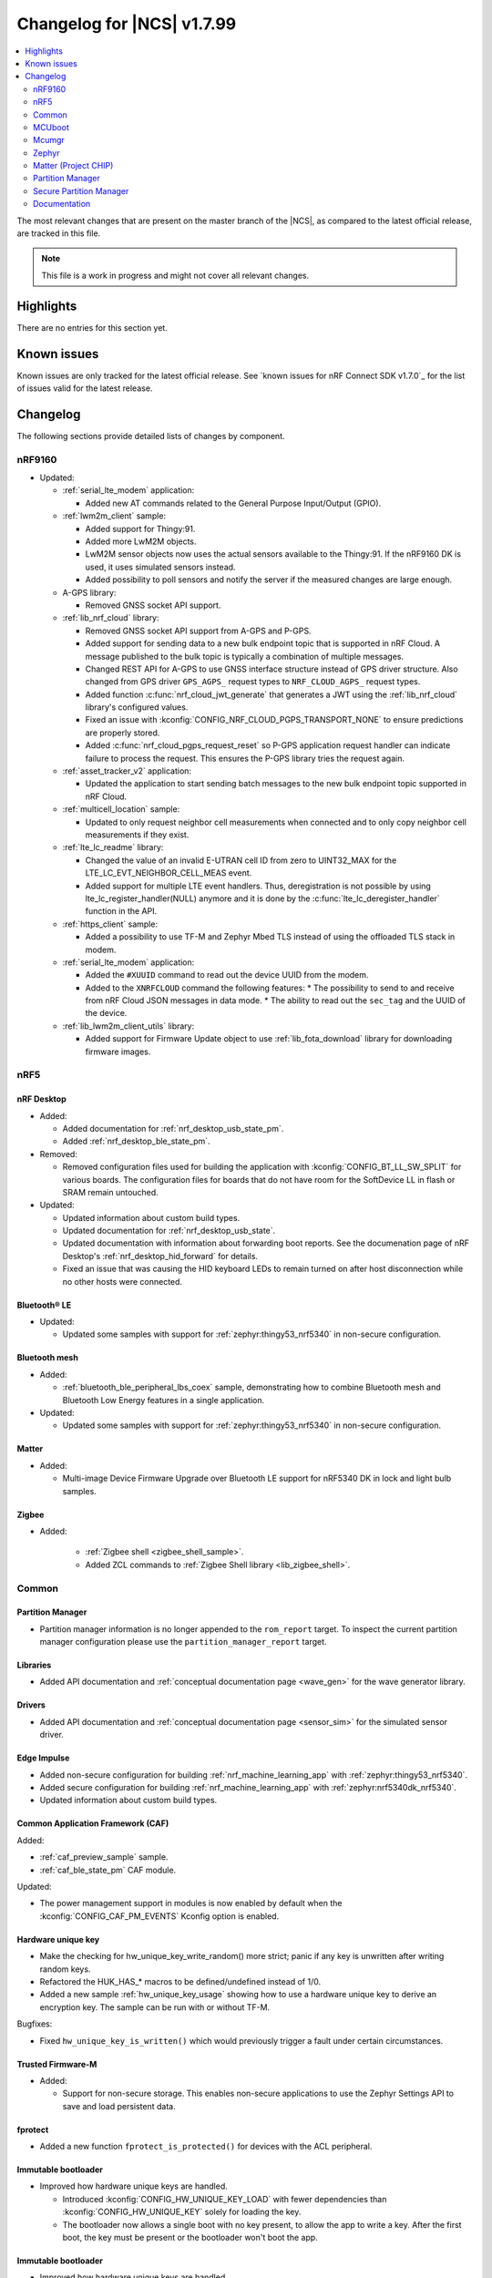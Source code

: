 .. _ncs_release_notes_changelog:

Changelog for |NCS| v1.7.99
###########################

.. contents::
   :local:
   :depth: 2

The most relevant changes that are present on the master branch of the |NCS|, as compared to the latest official release, are tracked in this file.

.. note::
   This file is a work in progress and might not cover all relevant changes.

Highlights
**********

There are no entries for this section yet.

Known issues
************

Known issues are only tracked for the latest official release.
See `known issues for nRF Connect SDK v1.7.0`_ for the list of issues valid for the latest release.

Changelog
*********

The following sections provide detailed lists of changes by component.

nRF9160
=======

* Updated:

  * :ref:`serial_lte_modem` application:

    * Added new AT commands related to the General Purpose Input/Output (GPIO).

  * :ref:`lwm2m_client` sample:

    * Added support for Thingy:91.
    * Added more LwM2M objects.
    * LwM2M sensor objects now uses the actual sensors available to the Thingy:91. If the nRF9160 DK is used, it uses simulated sensors instead.
    * Added possibility to poll sensors and notify the server if the measured changes are large enough.

  * A-GPS library:

    * Removed GNSS socket API support.

  * :ref:`lib_nrf_cloud` library:

    * Removed GNSS socket API support from A-GPS and P-GPS.
    * Added support for sending data to a new bulk endpoint topic that is supported in nRF Cloud.
      A message published to the bulk topic is typically a combination of multiple messages.
    * Changed REST API for A-GPS to use GNSS interface structure instead of GPS driver structure.
      Also changed from GPS driver ``GPS_AGPS_`` request types to ``NRF_CLOUD_AGPS_`` request types.
    * Added function :c:func:`nrf_cloud_jwt_generate` that generates a JWT using the :ref:`lib_nrf_cloud` library's configured values.
    * Fixed an issue with :kconfig:`CONFIG_NRF_CLOUD_PGPS_TRANSPORT_NONE` to ensure predictions are properly stored.
    * Added :c:func:`nrf_cloud_pgps_request_reset` so P-GPS application request handler can indicate failure to process the request.
      This ensures the P-GPS library tries the request again.

  * :ref:`asset_tracker_v2` application:

    * Updated the application to start sending batch messages to the new bulk endpoint topic supported in nRF Cloud.

  * :ref:`multicell_location` sample:

    * Updated to only request neighbor cell measurements when connected and to only copy neighbor cell measurements if they exist.

  * :ref:`lte_lc_readme` library:

    * Changed the value of an invalid E-UTRAN cell ID from zero to UINT32_MAX for the LTE_LC_EVT_NEIGHBOR_CELL_MEAS event.
    * Added support for multiple LTE event handlers. Thus, deregistration is not possible by using lte_lc_register_handler(NULL) anymore and it is done by the :c:func:`lte_lc_deregister_handler` function in the API.

  * :ref:`https_client` sample:

    * Added a possibility to use TF-M and Zephyr Mbed TLS instead of using the offloaded TLS stack in modem.

  * :ref:`serial_lte_modem` application:

    * Added the ``#XUUID`` command to read out the device UUID from the modem.
    * Added to the ``XNRFCLOUD`` command the following features:
      * The possibility to send to and receive from nRF Cloud JSON messages in data mode.
      * The ability to read out the ``sec_tag`` and the UUID of the device.

  * :ref:`lib_lwm2m_client_utils` library:

    * Added support for Firmware Update object to use :ref:`lib_fota_download` library for downloading firmware images.

nRF5
====

nRF Desktop
-----------

* Added:

  * Added documentation for :ref:`nrf_desktop_usb_state_pm`.
  * Added :ref:`nrf_desktop_ble_state_pm`.

* Removed:

  * Removed configuration files used for building the application with :kconfig:`CONFIG_BT_LL_SW_SPLIT` for various boards.
    The configuration files for boards that do not have room for the SoftDevice LL in flash or SRAM remain untouched.

* Updated:

  * Updated information about custom build types.
  * Updated documentation for :ref:`nrf_desktop_usb_state`.
  * Updated documentation with information about forwarding boot reports.
    See the documenation page of nRF Desktop's :ref:`nrf_desktop_hid_forward` for details.
  * Fixed an issue that was causing the HID keyboard LEDs to remain turned on after host disconnection while no other hosts were connected.

Bluetooth® LE
-------------

* Updated:

  * Updated some samples with support for :ref:`zephyr:thingy53_nrf5340` in non-secure configuration.

Bluetooth mesh
--------------

* Added:

  * :ref:`bluetooth_ble_peripheral_lbs_coex` sample, demonstrating how to combine Bluetooth mesh and Bluetooth Low Energy features in a single application.

* Updated:

  * Updated some samples with support for :ref:`zephyr:thingy53_nrf5340` in non-secure configuration.

Matter
------

* Added:

  * Multi-image Device Firmware Upgrade over Bluetooth LE support for nRF5340 DK in lock and light bulb samples.

Zigbee
------

* Added:

   * :ref:`Zigbee shell <zigbee_shell_sample>`.
   * Added ZCL commands to :ref:`Zigbee Shell library <lib_zigbee_shell>`.

Common
======

Partition Manager
-----------------

* Partition manager information is no longer appended to the ``rom_report`` target.
  To inspect the current partition manager configuration please use the ``partition_manager_report`` target.

Libraries
---------

* Added API documentation and :ref:`conceptual documentation page <wave_gen>` for the wave generator library.

Drivers
-------

* Added API documentation and :ref:`conceptual documentation page <sensor_sim>` for the simulated sensor driver.

Edge Impulse
------------

* Added non-secure configuration for building :ref:`nrf_machine_learning_app` with :ref:`zephyr:thingy53_nrf5340`.
* Added secure configuration for building :ref:`nrf_machine_learning_app` with :ref:`zephyr:nrf5340dk_nrf5340`.
* Updated information about custom build types.

Common Application Framework (CAF)
----------------------------------

Added:

* :ref:`caf_preview_sample` sample.
* :ref:`caf_ble_state_pm` CAF module.

Updated:

* The power management support in modules is now enabled by default when the :kconfig:`CONFIG_CAF_PM_EVENTS` Kconfig option is enabled.

Hardware unique key
-------------------

* Make the checking for hw_unique_key_write_random() more strict; panic if any key is unwritten after writing random keys.
* Refactored the HUK_HAS_* macros to be defined/undefined instead of 1/0.
* Added a new sample :ref:`hw_unique_key_usage` showing how to use a hardware unique key to derive an encryption key.
  The sample can be run with or without TF-M.

Bugfixes:

* Fixed ``hw_unique_key_is_written()`` which would previously trigger a fault under certain circumstances.

Trusted Firmware-M
------------------

* Added:

  * Support for non-secure storage.
    This enables non-secure applications to use the Zephyr Settings API to save and load persistent data.

fprotect
--------

* Added a new function ``fprotect_is_protected()`` for devices with the ACL peripheral.

Immutable bootloader
--------------------

* Improved how hardware unique keys are handled.

  * Introduced :kconfig:`CONFIG_HW_UNIQUE_KEY_LOAD` with fewer dependencies than :kconfig:`CONFIG_HW_UNIQUE_KEY` solely for loading the key.
  * The bootloader now allows a single boot with no key present, to allow the app to write a key.
    After the first boot, the key must be present or the bootloader won't boot the app.

Immutable bootloader
--------------------

* Improved how hardware unique keys are handled.

  * Introduced :kconfig:`CONFIG_HW_UNIQUE_KEY_LOAD` with fewer dependencies than :kconfig:`CONFIG_HW_UNIQUE_KEY` solely for loading the key.
  * The bootloader now allows a single boot with no key present, to allow the app to write a key.
    After the first boot, the key must be present or the bootloader won't boot the app.

Secure partition manager (SPM)
------------------------------

Bug fixes:

* NCSDK-5156: Fixed the size calculation for the non-secure callable region, which prevented users from adding a large number of custom secure services.

MCUboot
=======

The MCUboot fork in |NCS| (``sdk-mcuboot``) contains all commits from the upstream MCUboot repository up to and including ``680ed07``, plus some |NCS| specific additions.

The code for integrating MCUboot into |NCS| is located in :file:`ncs/nrf/modules/mcuboot`.

The following list summarizes the most important changes inherited from upstream MCUboot:

* The value of the :kconfig:`CONFIG_PM_PARTITION_SIZE_MCUBOOT_SECONDARY` Kconfig option does not have to be specified manually as it automatically shares the value with the primary partition.

Mcumgr
======

The mcumgr library contains all commits from the upstream mcumgr repository up to and including snapshot ``657deb65``.

The following list summarizes the most important changes inherited from upstream mcumgr:

* No changes yet

Zephyr
======

.. NOTE TO MAINTAINERS: All the Zephyr commits in the below git commands must be handled specially after each upmerge and each NCS release.

The Zephyr fork in |NCS| (``sdk-zephyr``) contains all commits from the upstream Zephyr repository up to and including ``14f09a3b00``, plus some |NCS| specific additions.

For a complete list of upstream Zephyr commits incorporated into |NCS| since the most recent release, run the following command from the :file:`ncs/zephyr` repository (after running ``west update``):

.. code-block:: none

   git log --oneline 14f09a3b00 ^v2.6.0-rc1-ncs1

For a complete list of |NCS| specific commits, run:

.. code-block:: none

   git log --oneline manifest-rev ^14f09a3b00

The current |NCS| master branch is based on the Zephyr v2.7 development branch.

Matter (Project CHIP)
=====================

The Matter fork in the |NCS| (``sdk-connectedhomeip``) contains all commits from the upstream Matter repository up to, and including, ``9012f08de9b7340e7d59d51a7ec8a6cdcfda9d15``.

The following list summarizes the most important changes inherited from the upstream Matter:

* Added:

  * Support for Administrator Commissioning Cluster, which allows enabling or disabling the commissioning window on a Matter device.
    This is required by the Matter multi-admin functionality.

Partition Manager
=================

* Added the ``share_size`` functionality to let a partition share size with a partition in another region.

Secure Partition Manager
========================

* All EGU peripherals, instead of just EGU1 and EGU2, are now configurable to be non-secure and are configured as non-secure by default.

Documentation
=============

In addition to documentation related to the changes listed above, the following documentation has been updated:

* Updated pages:

  * :ref:`ncs_introduction` - Added a section describing how licenses work in |NCS|.
